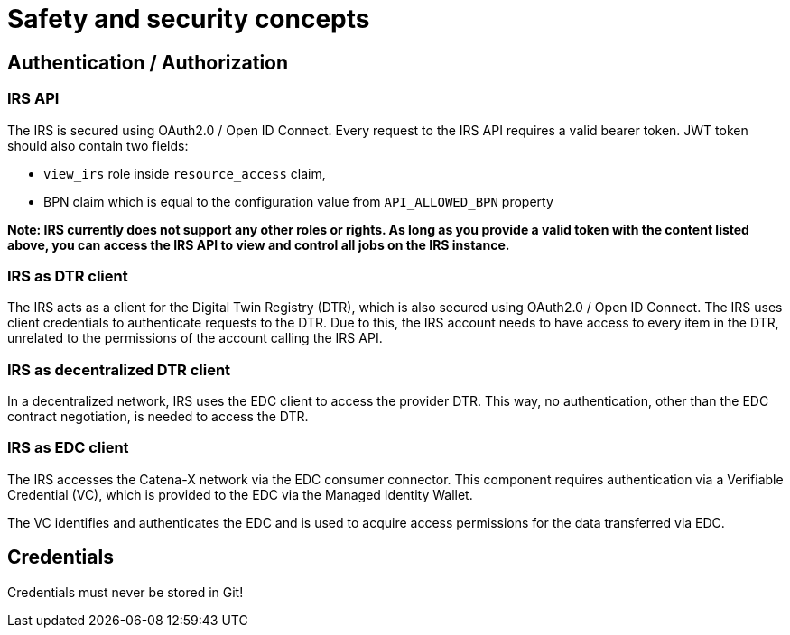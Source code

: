 = Safety and security concepts

== Authentication / Authorization
=== IRS API
The IRS is secured using OAuth2.0 / Open ID Connect. Every request to the IRS API requires a valid bearer token.
JWT token should also contain two fields:

- `view_irs` role inside `resource_access` claim,
- BPN claim which is equal to the configuration value from `API_ALLOWED_BPN` property

*Note: IRS currently does not support any other roles or rights. As long as you provide a valid token with the content listed above, you can access the IRS API to view and control all jobs on the IRS instance.*

=== IRS as DTR client
The IRS acts as a client for the Digital Twin Registry (DTR), which is also secured using OAuth2.0 / Open ID Connect. The IRS uses client credentials to authenticate requests to the DTR. Due to this, the IRS account needs to have access to every item in the DTR, unrelated to the permissions of the account calling the IRS API.

=== IRS as decentralized DTR client
In a decentralized network, IRS uses the EDC client to access the provider DTR. This way, no authentication, other than the EDC contract negotiation, is needed to access the DTR.

=== IRS as EDC client
The IRS accesses the Catena-X network via the EDC consumer connector. This component requires authentication via a Verifiable Credential (VC), which is provided to the EDC via the Managed Identity Wallet.

The VC identifies and authenticates the EDC and is used to acquire access permissions for the data transferred via EDC.

== Credentials
Credentials must never be stored in Git!



